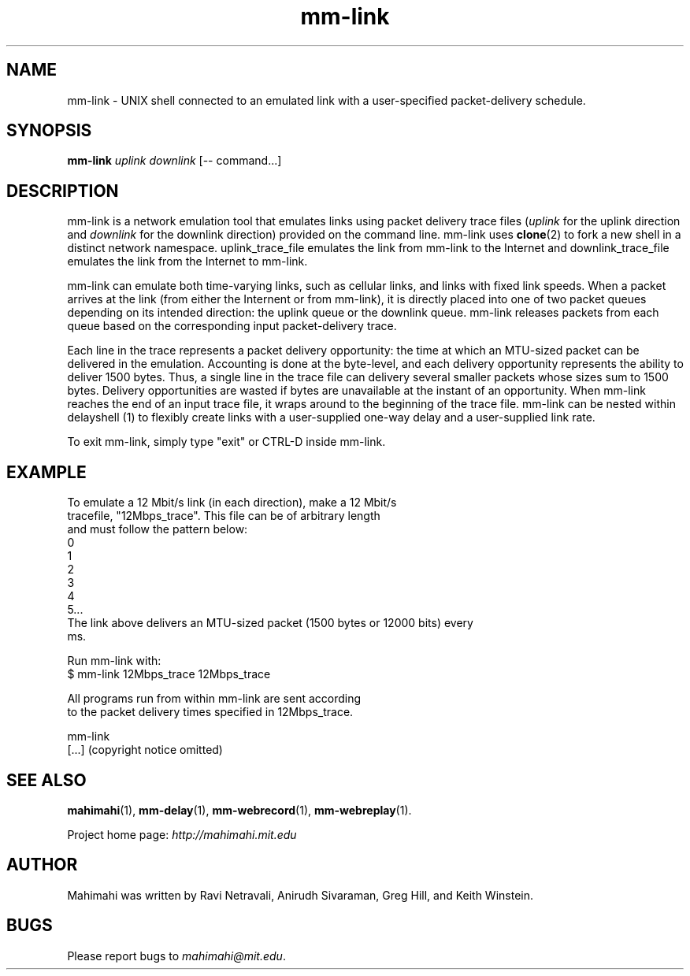 .\"                                      Hey, EMACS: -*- nroff -*-
.\" First parameter, NAME, should be all caps
.\" Second parameter, SECTION, should be 1-8, maybe w/ subsection
.\" other parameters are allowed: see man(7), man(1)
.TH mm-link 1 "February 2014"
.\" Please adjust this date whenever revising the manpage.
.\"
.\" Some roff macros, for reference:
.\" .nh        disable hyphenation
.\" .hy        enable hyphenation
.\" .ad l      left justify
.\" .ad b      justify to both left and right margins
.\" .nf        disable filling
.\" .fi        enable filling
.\" .br        insert line break
.\" .sp <n>    insert n+1 empty lines
.\" for manpage-specific macros, see man(7)
.SH NAME
mm-link - UNIX shell connected to an emulated link with a user-specified packet-delivery schedule.
.SH SYNOPSIS
.B mm-link
\fIuplink\fP
\fIdownlink\fP
[\-\- command...]
.br
.SH DESCRIPTION
mm-link is a network emulation tool that emulates links using packet delivery
trace files (\fIuplink\fP for the uplink direction and \fIdownlink\fP for the downlink direction) provided on the command
line. mm-link uses \fBclone\fP(2) to fork a new shell in a distinct network
namespace.  uplink_trace_file emulates the link from mm-link to the Internet
and downlink_trace_file emulates the link from the Internet to mm-link.

mm-link can emulate both time-varying links, such as cellular links, and
links with fixed link speeds. When a packet arrives at the link (from either
the Internent or from mm-link), it is directly placed into one of two packet
queues depending on its intended direction: the uplink queue or the downlink
queue.  mm-link releases packets from each queue based on the corresponding
input packet-delivery trace. 

Each line in the trace  represents a packet delivery opportunity: the time at
which an MTU-sized packet can be delivered in the emulation. Accounting is done
at the byte-level, and each delivery opportunity represents the ability to
deliver 1500 bytes. Thus, a single line in the trace file can delivery several
smaller packets whose sizes sum to 1500 bytes. Delivery opportunities are
wasted if bytes are unavailable at the instant of an opportunity. When
mm-link reaches the end of an input trace file, it wraps around to the
beginning of the trace file. mm-link can be nested within delayshell (1) to
flexibly create links with a user-supplied one-way delay and a user-supplied
link rate.

To exit mm-link, simply type "exit" or CTRL-D inside mm-link.

.SH EXAMPLE

.nf
To emulate a 12 Mbit/s link (in each direction), make a 12 Mbit/s
tracefile, "12Mbps_trace". This file can be of arbitrary length
and must follow the pattern below:
0
1
2
3
4
5...
The link above delivers an MTU-sized packet (1500 bytes or 12000 bits) every
ms.

Run mm-link with:
$ mm-link 12Mbps_trace 12Mbps_trace

All programs run from within mm-link are sent according 
to the packet delivery times specified in 12Mbps_trace.

mm-link
[...] (copyright notice omitted)

.fi

.SH SEE ALSO
.BR mahimahi (1),
.BR mm-delay (1),
.BR mm-webrecord (1),
.BR mm-webreplay (1).

Project home page:
.I http://mahimahi.mit.edu

.br
.SH AUTHOR
Mahimahi was written by Ravi Netravali, Anirudh Sivaraman, Greg Hill, and Keith Winstein.
.SH BUGS
Please report bugs to \fImahimahi@mit.edu\fP.
